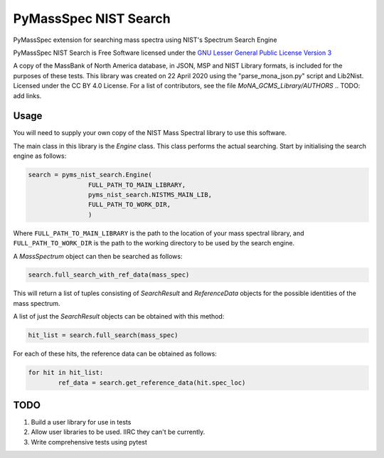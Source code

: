 ************************
PyMassSpec NIST Search
************************

.. image:: https://travis-ci.com/domdfcoding/pynist.svg?branch=master
	:target: https://travis-ci.com/domdfcoding/pynist
	:alt: Linux Build Status
.. image:: https://ci.appveyor.com/api/projects/status/82cs9prucypd1igb?svg=true
	:target: https://ci.appveyor.com/project/domdfcoding/pyms-nist-search/branch/master
	:alt: Windows Build Status
.. image:: https://readthedocs.org/projects/pymassspec/badge/?version=latest
	:target: https://pymassspec.readthedocs.io/en/latest/?badge=latest
	:alt: Documentation Status
.. image:: https://img.shields.io/pypi/v/pyms_nist_search.svg
	:target: https://pypi.org/project/pyms_nist_search/
	:alt: PyPI
.. image:: https://img.shields.io/pypi/pyversions/pyms_nist_search.svg
	:target: https://pypi.org/project/pyms_nist_search/
	:alt: PyPI - Python Version
.. image:: https://img.shields.io/pypi/l/pyms-nist-search
	:alt: PyPI - License
	:target: https://www.gnu.org/licenses/lgpl-3.0.en.html



PyMassSpec extension for searching mass spectra using NIST's Spectrum Search Engine

PyMassSpec NIST Search is Free Software licensed under the `GNU Lesser General Public License Version 3 <https://www.gnu.org/licenses/lgpl-3.0.en.html>`_

A copy of the MassBank of North America database, in JSON, MSP and NIST Library formats, is included for the purposes of these tests.
This library was created on 22 April 2020 using the "parse_mona_json.py" script and Lib2Nist.
Licensed under the CC BY 4.0 License.
For a list of contributors, see the file `MoNA_GCMS_Library/AUTHORS`
.. TODO: add links.

Usage
########

You will need to supply your own copy of the NIST Mass Spectral library to use this software.

The main class in this library is the `Engine` class. This class performs the actual searching. Start by initialising the search engine as follows:

.. code-block:: python

	search = pyms_nist_search.Engine(
			FULL_PATH_TO_MAIN_LIBRARY,
			pyms_nist_search.NISTMS_MAIN_LIB,
			FULL_PATH_TO_WORK_DIR,
			)

Where ``FULL_PATH_TO_MAIN_LIBRARY`` is the path to the location of your mass spectral library, and ``FULL_PATH_TO_WORK_DIR`` is the path to the working directory to be used by the search engine.

A `MassSpectrum` object can then be searched as follows:

.. code-block:: python

	search.full_search_with_ref_data(mass_spec)

This will return a list of tuples consisting of `SearchResult` and `ReferenceData` objects for the possible identities of the mass spectrum.

A list of just the `SearchResult` objects can be obtained with this method:

.. code-block:: python

	hit_list = search.full_search(mass_spec)

For each of these hits, the reference data can be obtained as follows:

.. code-block:: python

	for hit in hit_list:
		ref_data = search.get_reference_data(hit.spec_loc)


TODO
#####

1. Build a user library for use in tests
2. Allow user libraries to be used. IIRC they can't be currently.
3. Write comprehensive tests using pytest